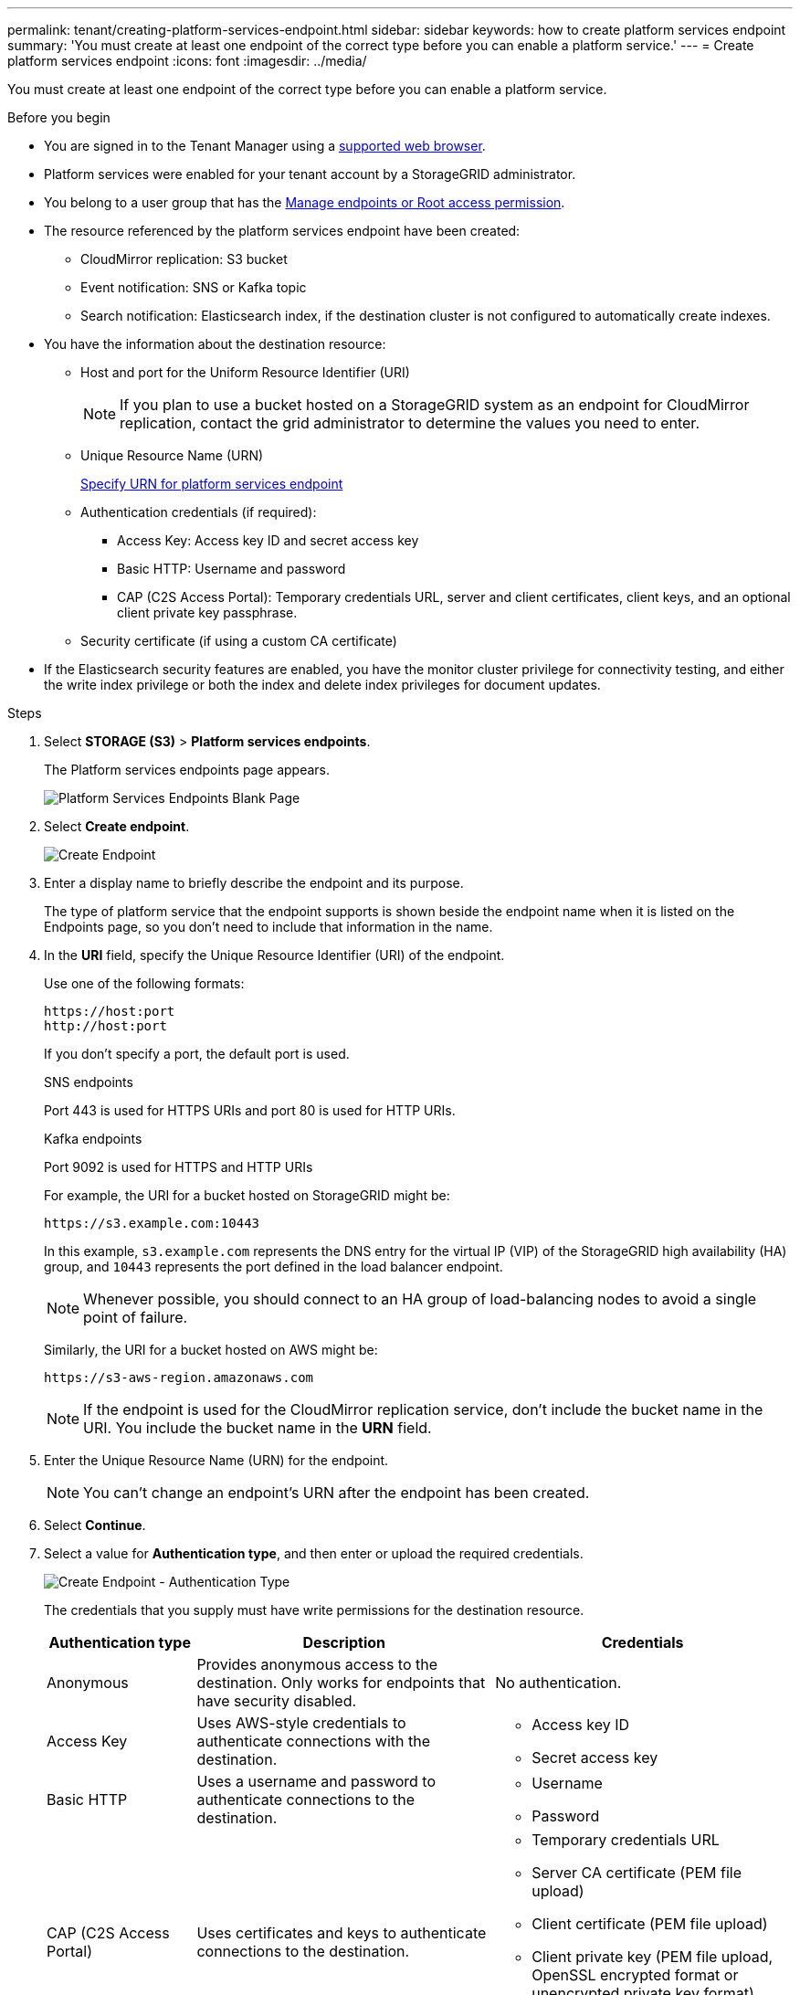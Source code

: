 ---
permalink: tenant/creating-platform-services-endpoint.html
sidebar: sidebar
keywords: how to create platform services endpoint
summary: 'You must create at least one endpoint of the correct type before you can enable a platform service.'
---
= Create platform services endpoint
:icons: font
:imagesdir: ../media/

[.lead]
You must create at least one endpoint of the correct type before you can enable a platform service.

.Before you begin

* You are signed in to the Tenant Manager using a link:../admin/web-browser-requirements.html[supported web browser].
* Platform services were enabled for your tenant account by a StorageGRID administrator.
* You belong to a user group that has the link:tenant-management-permissions.html[Manage endpoints or Root access permission].
* The resource referenced by the platform services endpoint have been created:
 ** CloudMirror replication: S3 bucket
 ** Event notification: SNS or Kafka topic
 ** Search notification: Elasticsearch index, if the destination cluster is not configured to automatically create indexes.
* You have the information about the destination resource:
 ** Host and port for the Uniform Resource Identifier (URI)
+
NOTE: If you plan to use a bucket hosted on a StorageGRID system as an endpoint for CloudMirror replication, contact the grid administrator to determine the values you need to enter.

 ** Unique Resource Name (URN)
+
link:specifying-urn-for-platform-services-endpoint.html[Specify URN for platform services endpoint]

 ** Authentication credentials (if required):
  *** Access Key: Access key ID and secret access key
  *** Basic HTTP: Username and password
  *** CAP (C2S Access Portal): Temporary credentials URL, server and client certificates, client keys, and an optional client private key passphrase.
 ** Security certificate (if using a custom CA certificate)

* If the Elasticsearch security features are enabled, you have the monitor cluster privilege for connectivity testing, and either the write index privilege or both the index and delete index privileges for document updates.

.Steps

. Select *STORAGE (S3)* > *Platform services endpoints*.
+
The Platform services endpoints page appears.
+
image::../media/endpoints_page_blank.png[Platform Services Endpoints Blank Page]

. Select *Create endpoint*.
+
image::../media/endpoint_create.png[Create Endpoint]

. Enter a display name to briefly describe the endpoint and its purpose.
+
The type of platform service that the endpoint supports is shown beside the endpoint name when it is listed on the Endpoints page, so you don't need to include that information in the name.

. In the *URI* field, specify the Unique Resource Identifier (URI) of the endpoint.
+
Use one of the following formats:
+
----
https://host:port
http://host:port
----
+
If you don't specify a port, the default port is used.
+
[role="tabbed-block"]
====
.SNS endpoints
--
Port 443 is used for HTTPS URIs and port 80 is used for HTTP URIs.
--
.Kafka endpoints
--
Port 9092 is used for HTTPS and HTTP URIs
--
====
+
For example, the URI for a bucket hosted on StorageGRID might be:
+
----
https://s3.example.com:10443
----
+
In this example, `s3.example.com` represents the DNS entry for the virtual IP (VIP) of the StorageGRID high availability (HA) group, and `10443` represents the port defined in the load balancer endpoint.
+
NOTE: Whenever possible, you should connect to an HA group of load-balancing nodes to avoid a single point of failure.

+
Similarly, the URI for a bucket hosted on AWS might be:
+
----
https://s3-aws-region.amazonaws.com
----

+
NOTE: If the endpoint is used for the CloudMirror replication service, don't include the bucket name in the URI. You include the bucket name in the *URN* field.

. Enter the Unique Resource Name (URN) for the endpoint.
+
NOTE: You can't change an endpoint's URN after the endpoint has been created.

. Select *Continue*.
. Select a value for *Authentication type*, and then enter or upload the required credentials.
+
image::../media/endpoint_create_authentication_type.png[Create Endpoint - Authentication Type]
+
The credentials that you supply must have write permissions for the destination resource.
+
[cols="1a,2a,2a" options="header"]
|===
| Authentication type| Description| Credentials
|Anonymous
|Provides anonymous access to the destination. Only works for endpoints that have security disabled.
|No authentication.

|Access Key
|Uses AWS-style credentials to authenticate connections with the destination.
|
* Access key ID
* Secret access key

|Basic HTTP
|Uses a username and password to authenticate connections to the destination.
|
* Username
* Password


|CAP (C2S Access Portal)
|Uses certificates and keys to authenticate connections to the destination.
|
* Temporary credentials URL
* Server CA certificate (PEM file upload)
* Client certificate (PEM file upload)
* Client private key (PEM file upload, OpenSSL encrypted format or unencrypted private key format)
* Client private key passphrase (optional)
|===

. Select *Continue*.
. Select a radio button for *Verify server* to choose how TLS connection to the endpoint is verified.
+
image::../media/endpoint_create_verify_server.png[Create Endpoint - Validate Cert]
+
[cols="1a,2a" options="header"]
|===
| Type of certificate verification| Description
a|Use custom CA certificate
a|Use a custom security certificate. If you select this setting, copy and paste the custom security certificate in the *CA Certificate* text box.

a|Use operating system CA certificate
a|Use the default Grid CA certificate installed on the operating system to secure connections.

a|Do not verify certificate
a|The certificate used for the TLS connection is not verified. This option is not secure.
|===

. Select *Test and create endpoint*.
* A success message appears if the endpoint can be reached using the specified credentials. The connection to the endpoint is validated from one node at each site.
* An error message appears if endpoint validation fails. If you need to modify the endpoint to correct the error, select *Return to endpoint details* and update the information. Then, select *Test and create endpoint*.
+
NOTE: Endpoint creation fails if platform services aren't enabled for your tenant account. Contact your StorageGRID administrator.

After you have configured an endpoint, you can use its URN to configure a platform service.

.Related information

link:specifying-urn-for-platform-services-endpoint.html[Specify URN for platform services endpoint]

link:configuring-cloudmirror-replication.html[Configure CloudMirror replication]

link:configuring-event-notifications.html[Configure event notifications]

link:configuring-search-integration-service.html[Configure search integration service]

// 2023 SEP 15, SGWS-25330